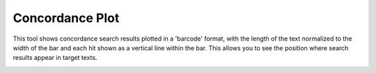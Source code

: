 ==================
Concordance Plot
==================

This tool shows concordance search results plotted in a 'barcode' format, with the length of the text normalized to the width of the bar and each hit shown as a vertical line within the bar. 
This allows you to see the position where search results appear in target texts. 

.. image:: images/concordance_plot.png


